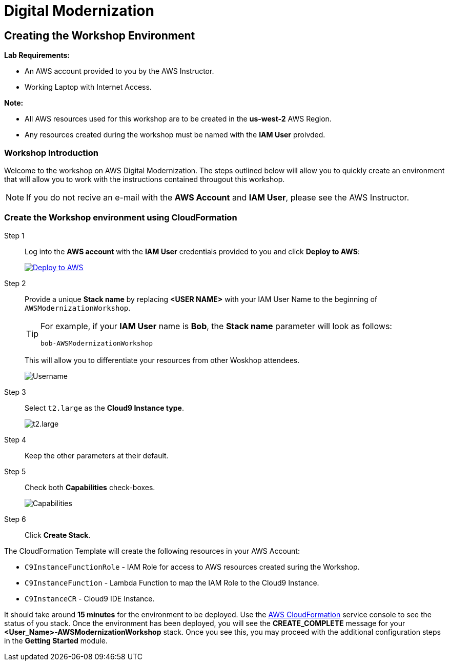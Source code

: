 = Digital Modernization

:imagesdir: ../../images
:icons: font

== Creating the Workshop Environment

****
*[underline]#Lab Requirements#:*

* An AWS account provided to you by the AWS Instructor.
* Working Laptop with Internet Access.

*[underline]#Note#:*

* All AWS resources used for this workshop are to be created in the *[underline]#us-west-2#* AWS Region.
* Any resources created during the workshop must be named with the *IAM User* proivded.
****

=== Workshop Introduction

Welcome to the workshop on AWS Digital Modernization. The steps outlined below will allow you to quickly create an environment that will allow you to work with the instructions contained througout this workshop.

NOTE: If you do not recive an e-mail with the *AWS Account* and *IAM User*, please see the AWS Instructor.

=== Create the Workshop environment using CloudFormation

Step 1:: Log into the *AWS account* with the *IAM User* credentials provided to you and click *Deploy to AWS*:
+
image:deploy-to-aws.png["Deploy to AWS",align="left",link="https://console.aws.amazon.com/cloudformation/home?region=us-west-2#/stacks/create/review?stackName=<USER NAME>-AWSModernizationWorkshop&templateURL=https://s3-us-west-2.amazonaws.com/500842391574-trimble-workshop-us-west-2/create-environment/templates/workshop_env_master.yaml"]
+
Step 2:: Provide a unique *Stack name* by replacing *[underline]#<USER NAME>#* with your IAM User Name to the beginning of `AWSModernizationWorkshop`.
+
[TIP]
====
For example, if your *IAM User* name is *Bob*, the *Stack name* parameter will look as follows:
[.output]
.....
bob-AWSModernizationWorkshop
.....
====
+
This will allow you to differentiate your resources from other Woskhop attendees.
+
image:tag.png[Username]
+
Step 3:: Select `t2.large` as the *Cloud9 Instance type*.
+
image:t2-medium.png[t2.large]
+
Step 4:: Keep the other parameters at their default.
+
Step 5:: Check both *Capabilities* check-boxes.
+
image:cfn-capabilities.png[Capabilities]
+
Step 6:: Click *Create Stack*.

****
The CloudFormation Template will create the following resources in your AWS Account:

* `C9InstanceFunctionRole` - IAM Role for access to AWS resources created suring the Workshop.
* `C9InstanceFunction` - Lambda Function to map the IAM Role to the Cloud9 Instance.
* `C9InstanceCR` - Cloud9 IDE Instance.
****
////
WARNING: If you recive an error creating the CloudFormation Stack, it may be due to `t2.micro` instance availability in the new `us-west-2d` *Availability Zone*. Simply delete the Stack and click on the *Deplot to AWS* icon again.
////
It should take around [underline]#*15 minutes*# for the environment to be deployed. Use the link:https://us-west-2.console.aws.amazon.com/cloudformation/home?region=us-west-2[AWS CloudFormation] service console to see the status of you stack. Once the environment has been deployed, you will see the [green]#*CREATE_COMPLETE*# message for your *[red yellow-background]#<User_Name>#-AWSModernizationWorkshop* stack. Once you see this, you may proceed with the additional configuration steps in the *Getting Started* module.